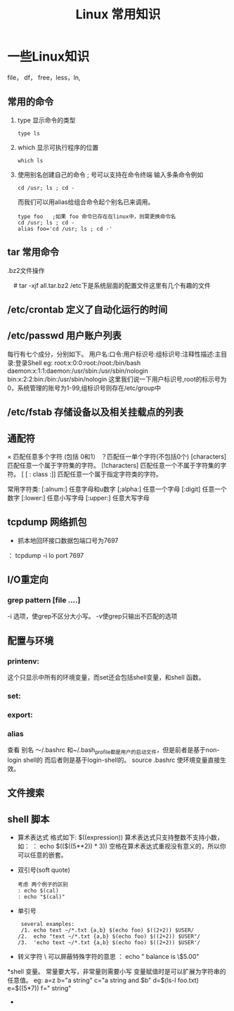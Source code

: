 #+TITLE: Linux 常用知识

*  一些Linux知识
    file， df， free，less，ln,
** 常用的命令
   1. type 显示命令的类型
    : type ls
   2. which 显示可执行程序的位置
     : which ls
   3.  使用别名创建自己的命令
        ; 号可以支持在命令终端 输入多条命令例如
       : cd /usr; ls ; cd -
       而我们可以用alias给组合命令起个别名已来调用。
       #+BEGIN_EXAMPLE
       type foo   ;如果 foo 命令已存在在linux中，则需更换命令名
       cd /usr; ls ; cd -
       alias foo='cd /usr; ls ; cd -'
       #+END_EXAMPLE

** tar 常用命令
    .bz2文件操作
    # tar -cjf all.tar.bz2 *.jpg 
  　#  tar -xjf all.tar.bz2 
   /etc下是系统层面的配置文件这里有几个有趣的文件
** /etc/crontab 定义了自动化运行的时间
** /etc/passwd 用户账户列表
   每行有七个成分，分别如下。
   用户名:口令:用户标识号:组标识号:注释性描述:主目录:登录Shell
   eg:
   root:x:0:0:root:/root:/bin/bash
   daemon:x:1:1:daemon:/usr/sbin:/usr/sbin/nologin
   bin:x:2:2:bin:/bin:/usr/sbin/nologin
   这里我们说一下用户标识号,root的标示号为0，系统管理的账号为1-99,组标识号则存在/etc/group中

** /etc/fstab 存储设备以及相关挂载点的列表
** 通配符
    × 匹配任意多个字符 (包括 0和1）
   ？匹配任一单个字符(不包括0个)
    [characters]  匹配任意一个属于字符集的字符。
    [!characters] 匹配任意一个不属于字符集的字符。
    [ [ : class :]] 匹配任意一个属于指定字符类的字符。
 
    常用字符类:
    [:alnum:]  任意字母和u数字
    [;alpha:]  任意一个字母
    [:digit]  任意一个数字
    [:lower:]  任意小写字母
    [:upper:]  任意大写字母
** tcpdump 网络抓包
   * 抓本地回环接口数据包端口号为7697
   ： tcpdump -i lo  port 7697
** I/O重定向
*** grep  pattern [file ....]
    -i 选项，使grep不区分大小写。
    -v使grep只输出不匹配的选项
** 配置与环境
*** printenv:   
    这个只显示中所有的环境变量，而set还会包括shell变量，和shell 函数。
*** set:
*** export:
*** alias
    查看 别名
    ～/.bashrc 和~/.bash_profile都是用户的启动文件，但是前者是基于non-login shell的 而后者则是基于login-shell的。
    source .bashrc
    使环境变量直接生效。
**  文件搜索
** shell 脚本
   * 算术表达式
      格式如下: $((expression)) 算术表达式只支持整数不支持小数，如：
     ： echo $(($((5**2)) * 3)) 空格在算术表达式重视没有意义的，所以你可以任意的嵌套。
   * 双引号(soft quote)
     #+BEGIN_EXAMPLE
       考虑 两个例子的区别
       : echo $(cal)
       : echo "$(cal)"
    #+END_EXAMPLE
   * 单引号
     #+BEGIN_EXAMPLE
      several examples:
      /1. echo text ~/*.txt {a,b} $(echo foo) $((2+2)) $USER/
     /2.  echo "text ~/*.txt {a,b} $(echo foo) $((2+2)) $USER"/
     /3.  'echo text ~/*.txt {a,b} $(echo foo) $((2+2)) $USER'/
     #+END_EXAMPLE
   * 转义字符
     \ 可以屏蔽特殊字符的意思
     ： echo " balance is \$5.00"
   *shell 变量。
     常量要大写，非常量则需要小写
     变量赋值时是可以扩展为字符串的任意值。
     eg:
           a=z
	   b="a string"
	   c="a string and $b"
	   d=$(ls-l foo.txt)
	   e=$((5*7))
	   f="\t\ta string\n"

     





     

   + 

   
   
